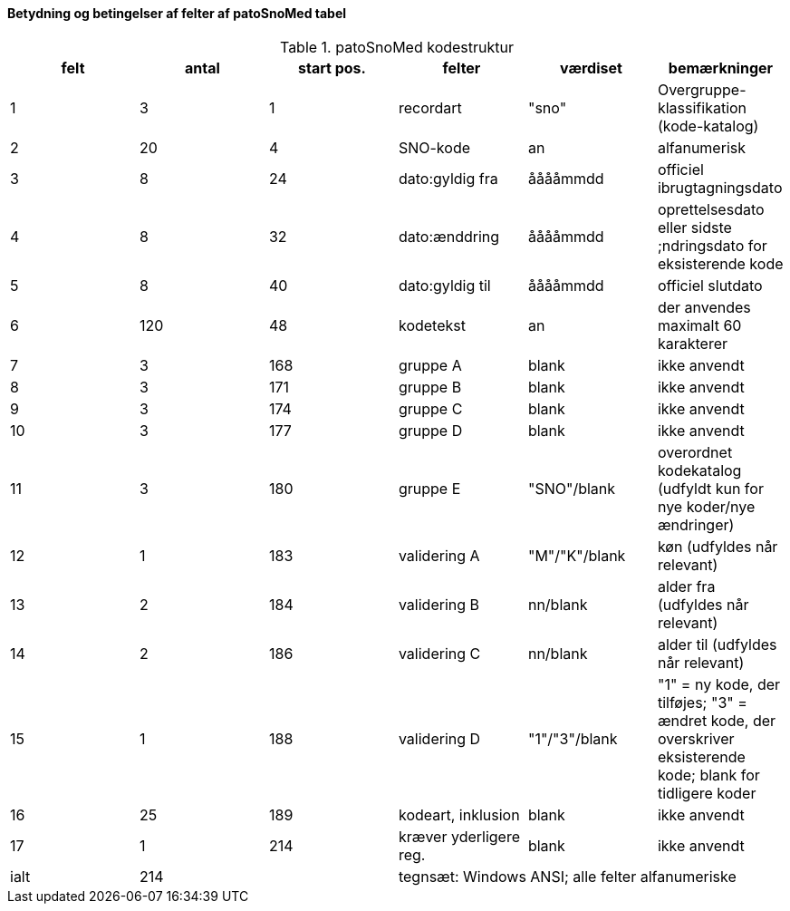 Betydning og betingelser af felter af patoSnoMed tabel
^^^^^^^^^^^^^^^^^^^^^^^^^^^^^^^^^^^^^^^^^^^^^^^^^^^^^^

.patoSnoMed kodestruktur
[options="header,footer"]
|=======================
|felt|antal|start pos.|felter|værdiset|bemærkninger
|1|3|1|recordart|"sno"|Overgruppe-klassifikation (kode-katalog)
|2|20|4|SNO-kode|an|alfanumerisk
|3|8|24|dato:gyldig fra|ååååmmdd|officiel ibrugtagningsdato
|4|8|32|dato:ænddring|ååååmmdd|oprettelsesdato eller sidste ;ndringsdato for eksisterende kode
|5|8|40|dato:gyldig til|ååååmmdd|officiel slutdato
|6|120|48|kodetekst|an|der anvendes maximalt 60 karakterer
|7|3|168|gruppe A|blank|ikke anvendt
|8|3|171|gruppe B|blank|ikke anvendt
|9|3|174|gruppe C|blank|ikke anvendt
|10|3|177|gruppe D|blank|ikke anvendt
|11|3|180|gruppe E|"SNO"/blank|overordnet kodekatalog (udfyldt kun for nye koder/nye ændringer)
|12|1|183|validering A|"M"/"K"/blank|køn (udfyldes når relevant)
|13|2|184|validering B|nn/blank|alder fra (udfyldes når relevant)
|14|2|186|validering C|nn/blank|alder til (udfyldes når relevant)
|15|1|188|validering D|"1"/"3"/blank|"1" = ny kode, der tilføjes; "3" = ændret kode, der overskriver eksisterende kode; blank for tidligere koder
|16|25|189|kodeart, inklusion|blank|ikke anvendt
|17|1|214|kræver yderligere reg.|blank|ikke anvendt
|ialt|214| 3+^|tegnsæt: Windows ANSI; alle felter alfanumeriske|
|=======================